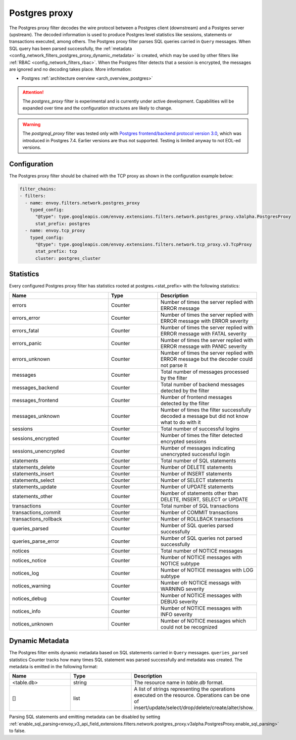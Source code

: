 .. _config_network_filters_postgres_proxy:

Postgres proxy
================

The Postgres proxy filter decodes the wire protocol between a Postgres client (downstream) and a Postgres server
(upstream). The decoded information is used to produce Postgres level statistics like sessions,
statements or transactions executed, among others. The Postgres proxy filter parses SQL queries carried in ``Query`` messages.
When SQL query has been parsed successfully, the :ref:`metadata <config_network_filters_postgres_proxy_dynamic_metadata>` is created, 
which may be used by other filters like :ref:`RBAC <config_network_filters_rbac>`.
When the Postgres filter detects that a session is encrypted, the messages are ignored and no decoding takes
place. More information:

* Postgres :ref:`architecture overview <arch_overview_postgres>`

.. attention::

   The `postgres_proxy` filter is experimental and is currently under active development.
   Capabilities will be expanded over time and the configuration structures are likely to change.


.. warning::

   The `postgreql_proxy` filter was tested only with
   `Postgres frontend/backend protocol version 3.0`_, which was introduced in
   Postgres 7.4. Earlier versions are thus not supported. Testing is limited
   anyway to not EOL-ed versions.

   .. _Postgres frontend/backend protocol version 3.0: https://www.postgresql.org/docs/current/protocol.html



Configuration
-------------

The Postgres proxy filter should be chained with the TCP proxy as shown in the configuration
example below:

.. code-block:: yaml

    filter_chains:
    - filters:
      - name: envoy.filters.network.postgres_proxy
        typed_config:
          "@type": type.googleapis.com/envoy.extensions.filters.network.postgres_proxy.v3alpha.PostgresProxy
          stat_prefix: postgres
      - name: envoy.tcp_proxy
        typed_config:
          "@type": type.googleapis.com/envoy.extensions.filters.network.tcp_proxy.v3.TcpProxy
          stat_prefix: tcp
          cluster: postgres_cluster


.. _config_network_filters_postgres_proxy_stats:

Statistics
----------

Every configured Postgres proxy filter has statistics rooted at postgres.<stat_prefix> with the following statistics:

.. csv-table::
  :header: Name, Type, Description
  :widths: 2, 1, 2

  errors, Counter, Number of times the server replied with ERROR message
  errors_error, Counter, Number of times the server replied with ERROR message with ERROR severity
  errors_fatal, Counter, Number of times the server replied with ERROR message with FATAL severity
  errors_panic, Counter, Number of times the server replied with ERROR message with PANIC severity
  errors_unknown, Counter, Number of times the server replied with ERROR message but the decoder could not parse it
  messages, Counter, Total number of messages processed by the filter
  messages_backend, Counter, Total number of backend messages detected by the filter
  messages_frontend, Counter, Number of frontend messages detected by the filter
  messages_unknown, Counter, Number of times the filter successfully decoded a message but did not know what to do with it
  sessions, Counter, Total number of successful logins
  sessions_encrypted, Counter, Number of times the filter detected encrypted sessions
  sessions_unencrypted, Counter, Number of messages indicating unencrypted successful login
  statements, Counter, Total number of SQL statements
  statements_delete, Counter, Number of DELETE statements
  statements_insert, Counter, Number of INSERT statements
  statements_select, Counter, Number of SELECT statements
  statements_update, Counter, Number of UPDATE statements
  statements_other, Counter, "Number of statements other than DELETE, INSERT, SELECT or UPDATE"
  transactions, Counter, Total number of SQL transactions
  transactions_commit, Counter, Number of COMMIT transactions
  transactions_rollback, Counter, Number of ROLLBACK transactions
  queries_parsed, Counter, Number of SQL queries parsed successfully
  queries_parse_error, Counter, Number of SQL queries not parsed successfully
  notices, Counter, Total number of NOTICE messages
  notices_notice, Counter, Number of NOTICE messages with NOTICE subtype
  notices_log, Counter, Number of NOTICE messages with LOG subtype
  notices_warning, Counter, Number ofr NOTICE messags with WARNING severity
  notices_debug, Counter, Number of NOTICE messages with DEBUG severity
  notices_info, Counter, Number of NOTICE messages with INFO severity
  notices_unknown, Counter, Number of NOTICE messages which could not be recognized


.. _config_network_filters_postgres_proxy_dynamic_metadata:

Dynamic Metadata
----------------

The Postgres filter emits dynamic metadata based on SQL statements carried in ``Query`` messages. ``queries_parsed`` statistics Counter tracks how many times
SQL statement was parsed successfully and metadata was created. The metadata is emitted in the following format:

.. csv-table::
  :header: Name, Type, Description
  :widths: 1, 1, 2

  <table.db>, string, The resource name in *table.db* format.
  [], list, A list of strings representing the operations executed on the resource. Operations can be one of insert/update/select/drop/delete/create/alter/show.

Parsing SQL statements and emitting metadata can be disabled by setting :ref:`enable_sql_parsing<envoy_v3_api_field_extensions.filters.network.postgres_proxy.v3alpha.PostgresProxy.enable_sql_parsing>` to false.
